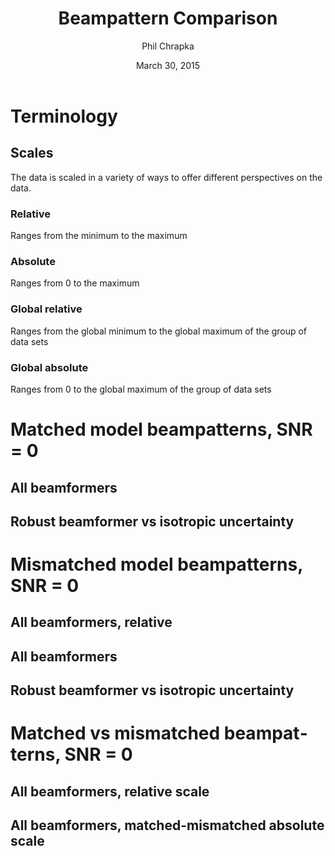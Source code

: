 #+TITLE:     Beampattern Comparison
#+AUTHOR:    Phil Chrapka
#+EMAIL:     chrapkpk@mcmaster.ca
#+DATE:      March 30, 2015

#+DESCRIPTION:
#+KEYWORDS:
#+LANGUAGE:  en
#+OPTIONS:   H:3 num:t toc:nil \n:nil @:t ::t |:t ^:t -:t f:t *:t <:t
#+OPTIONS:   TeX:t LaTeX:t skip:nil d:nil todo:t pri:nil tags:not-in-toc
#+INFOJS_OPT: view:nil toc:nil ltoc:t mouse:underline buttons:0 path:http://orgmode.org/org-info.js
#+EXPORT_SELECT_TAGS: export
#+EXPORT_EXCLUDE_TAGS: noexport
#+LINK_UP:   
#+LINK_HOME: 
#+XSLT:

#+latex_header: \usepackage[left=1in,top=1in,right=1in,bottom=1in]{geometry}
#+latex_header: \usepackage{graphicx}
#+latex_header: \graphicspath{{../output/sim_data_bemhd_1_100t_1000s/}}
#+latex_header: \usepackage{caption}
#+latex_header: \usepackage{subcaption}
#+latex_header: %\usepackage[backend=biber,sorting=none,url=false,doi=false]{biblatex}
#+latex_header: %\addbibresource{2015_ix_report.bib}  %% point at your bib file

#+latex: \clearpage

* Terminology
** Scales
The data is scaled in a variety of ways to offer different perspectives on the data.
*** Relative
Ranges from the minimum to the maximum
*** Absolute
Ranges from 0 to the maximum
*** Global relative
Ranges from the global minimum to the global maximum of the group of data sets
*** Global absolute
Ranges from 0 to the global maximum of the group of data sets

\clearpage
* Matched model beampatterns, SNR = 0
** All beamformers
#+begin_latex
\begin{figure*}[h]
\centering

\begin{tabular}{ccccc}

% header
& 1d relative
& 3d relative
& 1d globalabsolute
& 3d globalabsolute

\\

% row 1
\rotatebox[origin=c]{90}{MVB}
&
\begin{subfigure}[h]{0.2\textwidth}
     \includegraphics[width=\textwidth]{mult_cort_src_17hd/img/0_1_lcmv_beampattern_relative}
     %\caption{}
     %\label{fig:}
\end{subfigure}% 
&
\begin{subfigure}[h]{0.2\textwidth}
     \includegraphics[width=\textwidth]{mult_cort_src_17hd/img/0_1_lcmv_beampattern3d_relative}
     %\caption{}
     %\label{fig:}
\end{subfigure}% 
&
\begin{subfigure}[h]{0.2\textwidth}
     \includegraphics[width=\textwidth]{mult_cort_src_17hd/img/0_1_lcmv_beampattern_globalabsolute}
     %\caption{}
     %\label{fig:}
\end{subfigure}% 
&
\begin{subfigure}[h]{0.2\textwidth}
     \includegraphics[width=\textwidth]{mult_cort_src_17hd/img/0_1_lcmv_beampattern3d_globalabsolute}
     %\caption{}
     %\label{fig:}
\end{subfigure}% 
\\

% row 2
\rotatebox[origin=c]{90}{Regularized MVB}
&
\begin{subfigure}[h]{0.2\textwidth}
     \includegraphics[width=\textwidth]{mult_cort_src_17hd/img/0_1_lcmv_reg_eig_beampattern_relative}
     %\caption{}
     %\label{fig:}
\end{subfigure}% 
&
\begin{subfigure}[h]{0.2\textwidth}
     \includegraphics[width=\textwidth]{mult_cort_src_17hd/img/0_1_lcmv_reg_eig_beampattern3d_relative}
     %\caption{}
     %\label{fig:}
\end{subfigure}% 
&
\begin{subfigure}[h]{0.2\textwidth}
     \includegraphics[width=\textwidth]{mult_cort_src_17hd/img/0_1_lcmv_reg_eig_beampattern_globalabsolute}
     %\caption{}
     %\label{fig:}
\end{subfigure}% 
&
\begin{subfigure}[h]{0.2\textwidth}
     \includegraphics[width=\textwidth]{mult_cort_src_17hd/img/0_1_lcmv_reg_eig_beampattern3d_globalabsolute}
     %\caption{}
     %\label{fig:}
\end{subfigure}% 
\\

% row 3
\rotatebox[origin=c]{90}{\shortstack[1]{Eigenspace-\\based MVB}}
&
\begin{subfigure}[h]{0.2\textwidth}
     \includegraphics[width=\textwidth]{mult_cort_src_17hd/img/0_1_lcmv_eig_cov_1_beampattern_relative}
     %\caption{}
     %\label{fig:}
\end{subfigure}% 
&
\begin{subfigure}[h]{0.2\textwidth}
     \includegraphics[width=\textwidth]{mult_cort_src_17hd/img/0_1_lcmv_eig_cov_1_beampattern3d_relative}
     %\caption{}
     %\label{fig:}
\end{subfigure}% 
&
\begin{subfigure}[h]{0.2\textwidth}
     \includegraphics[width=\textwidth]{mult_cort_src_17hd/img/0_1_lcmv_eig_cov_1_beampattern_globalabsolute}
     %\caption{}
     %\label{fig:}
\end{subfigure}% 
&
\begin{subfigure}[h]{0.2\textwidth}
     \includegraphics[width=\textwidth]{mult_cort_src_17hd/img/0_1_lcmv_eig_cov_1_beampattern3d_globalabsolute}
     %\caption{}
     %\label{fig:}
\end{subfigure}% 
\\

% row 4
\rotatebox[origin=c]{90}{\shortstack[1]{RMVB\\isotropic\\uncertainty}}
&
\begin{subfigure}[h]{0.2\textwidth}
     \includegraphics[width=\textwidth]{mult_cort_src_17hd/img/0_1_rmv_epsilon_20_beampattern_relative}
     %\caption{}
     %\label{fig:}
\end{subfigure}% 
&
\begin{subfigure}[h]{0.2\textwidth}
     \includegraphics[width=\textwidth]{mult_cort_src_17hd/img/0_1_rmv_epsilon_20_beampattern3d_relative}
     %\caption{}
     %\label{fig:}
\end{subfigure}% 
&
\begin{subfigure}[h]{0.2\textwidth}
     \includegraphics[width=\textwidth]{mult_cort_src_17hd/img/0_1_rmv_epsilon_20_beampattern_globalabsolute}
     %\caption{}
     %\label{fig:}
\end{subfigure}% 
&
\begin{subfigure}[h]{0.2\textwidth}
     \includegraphics[width=\textwidth]{mult_cort_src_17hd/img/0_1_rmv_epsilon_20_beampattern3d_globalabsolute}
     %\caption{}
     %\label{fig:}
\end{subfigure}% 
\\

\end{tabular}

\caption{Beampatterns for matched model}
\label{fig:beampattern-matched}
\end{figure*}
\clearpage
#+end_latex
** Robust beamformer vs isotropic uncertainty 
#+begin_latex
\begin{figure*}[h]
\centering

\begin{tabular}{ccccc}

% header
& 1d relative
& 3d relative
& 1d globalabsolute
& 3d globalabsolute

\\

% row 1
\rotatebox[origin=c]{90}{MVB}
&
\begin{subfigure}[h]{0.2\textwidth}
     \includegraphics[width=\textwidth]{mult_cort_src_17hd/img/0_1_lcmv_beampattern_relative}
     %\caption{}
     %\label{fig:}
\end{subfigure}% 
&
\begin{subfigure}[h]{0.2\textwidth}
     \includegraphics[width=\textwidth]{mult_cort_src_17hd/img/0_1_lcmv_beampattern3d_relative}
     %\caption{}
     %\label{fig:}
\end{subfigure}% 
&
\begin{subfigure}[h]{0.2\textwidth}
     \includegraphics[width=\textwidth]{mult_cort_src_17hd/img/0_1_lcmv_beampattern_globalabsolute}
     %\caption{}
     %\label{fig:}
\end{subfigure}% 
&
\begin{subfigure}[h]{0.2\textwidth}
     \includegraphics[width=\textwidth]{mult_cort_src_17hd/img/0_1_lcmv_beampattern3d_globalabsolute}
     %\caption{}
     %\label{fig:}
\end{subfigure}% 
\\

% row 2
% Not showing because the figure becomes too big and skips a page
% \rotatebox[origin=c]{90}{\shortstack[1]{RMVB\\isotropic\\uncertainty\\$\epsilon = 10$}}
% &
% \begin{subfigure}[h]{0.2\textwidth}
%      \includegraphics[width=\textwidth]{mult_cort_src_17hd/img/0_1_rmv_epsilon_10_beampattern_relative}
%      %\caption{}
%      %\label{fig:}
% \end{subfigure}% 
% &
% \begin{subfigure}[h]{0.2\textwidth}
%      \includegraphics[width=\textwidth]{mult_cort_src_17hd/img/0_1_rmv_epsilon_10_beampattern3d_relative}
%      %\caption{}
%      %\label{fig:}
% \end{subfigure}% 
% &
% \begin{subfigure}[h]{0.2\textwidth}
%      \includegraphics[width=\textwidth]{mult_cort_src_17hd/img/0_1_rmv_epsilon_10_beampattern_globalabsolute}
%      %\caption{}
%      %\label{fig:}
% \end{subfigure}% 
% &
% \begin{subfigure}[h]{0.2\textwidth}
%      \includegraphics[width=\textwidth]{mult_cort_src_17hd/img/0_1_rmv_epsilon_10_beampattern3d_globalabsolute}
%      %\caption{}
%      %\label{fig:}
% \end{subfigure}% 
% \\

% row 3
\rotatebox[origin=c]{90}{\shortstack[1]{RMVB\\isotropic\\uncertainty\\$\epsilon = 20$}}
&
\begin{subfigure}[h]{0.2\textwidth}
     \includegraphics[width=\textwidth]{mult_cort_src_17hd/img/0_1_rmv_epsilon_20_beampattern_relative}
     %\caption{}
     %\label{fig:}
\end{subfigure}% 
&
\begin{subfigure}[h]{0.2\textwidth}
     \includegraphics[width=\textwidth]{mult_cort_src_17hd/img/0_1_rmv_epsilon_20_beampattern3d_relative}
     %\caption{}
     %\label{fig:}
\end{subfigure}% 
&
\begin{subfigure}[h]{0.2\textwidth}
     \includegraphics[width=\textwidth]{mult_cort_src_17hd/img/0_1_rmv_epsilon_20_beampattern_globalabsolute}
     %\caption{}
     %\label{fig:}
\end{subfigure}% 
&
\begin{subfigure}[h]{0.2\textwidth}
     \includegraphics[width=\textwidth]{mult_cort_src_17hd/img/0_1_rmv_epsilon_20_beampattern3d_globalabsolute}
     %\caption{}
     %\label{fig:}
\end{subfigure}% 
\\

% row 3
\rotatebox[origin=c]{90}{\shortstack[1]{RMVB\\isotropic\\uncertainty\\$\epsilon = 30$}}
&
\begin{subfigure}[h]{0.2\textwidth}
     \includegraphics[width=\textwidth]{mult_cort_src_17hd/img/0_1_rmv_epsilon_30_beampattern_relative}
     %\caption{}
     %\label{fig:}
\end{subfigure}% 
&
\begin{subfigure}[h]{0.2\textwidth}
     \includegraphics[width=\textwidth]{mult_cort_src_17hd/img/0_1_rmv_epsilon_30_beampattern3d_relative}
     %\caption{}
     %\label{fig:}
\end{subfigure}% 
&
\begin{subfigure}[h]{0.2\textwidth}
     \includegraphics[width=\textwidth]{mult_cort_src_17hd/img/0_1_rmv_epsilon_30_beampattern_globalabsolute}
     %\caption{}
     %\label{fig:}
\end{subfigure}% 
&
\begin{subfigure}[h]{0.2\textwidth}
     \includegraphics[width=\textwidth]{mult_cort_src_17hd/img/0_1_rmv_epsilon_30_beampattern3d_globalabsolute}
     %\caption{}
     %\label{fig:}
\end{subfigure}% 
\\

% row 4
\rotatebox[origin=c]{90}{\shortstack[1]{RMVB\\isotropic\\uncertainty\\$\epsilon = 40$}}
&
\begin{subfigure}[h]{0.2\textwidth}
     \includegraphics[width=\textwidth]{mult_cort_src_17hd/img/0_1_rmv_epsilon_40_beampattern_relative}
     %\caption{}
     %\label{fig:}
\end{subfigure}% 
&
\begin{subfigure}[h]{0.2\textwidth}
     \includegraphics[width=\textwidth]{mult_cort_src_17hd/img/0_1_rmv_epsilon_40_beampattern3d_relative}
     %\caption{}
     %\label{fig:}
\end{subfigure}% 
&
\begin{subfigure}[h]{0.2\textwidth}
     \includegraphics[width=\textwidth]{mult_cort_src_17hd/img/0_1_rmv_epsilon_40_beampattern_globalabsolute}
     %\caption{}
     %\label{fig:}
\end{subfigure}% 
&
\begin{subfigure}[h]{0.2\textwidth}
     \includegraphics[width=\textwidth]{mult_cort_src_17hd/img/0_1_rmv_epsilon_40_beampattern3d_globalabsolute}
     %\caption{}
     %\label{fig:}
\end{subfigure}% 
\\

% row 5
\rotatebox[origin=c]{90}{\shortstack[1]{RMVB\\isotropic\\uncertainty\\$\epsilon = 50$}}
&
\begin{subfigure}[h]{0.2\textwidth}
     \includegraphics[width=\textwidth]{mult_cort_src_17hd/img/0_1_rmv_epsilon_50_beampattern_relative}
     %\caption{}
     %\label{fig:}
\end{subfigure}% 
&
\begin{subfigure}[h]{0.2\textwidth}
     \includegraphics[width=\textwidth]{mult_cort_src_17hd/img/0_1_rmv_epsilon_50_beampattern3d_relative}
     %\caption{}
     %\label{fig:}
\end{subfigure}% 
&
\begin{subfigure}[h]{0.2\textwidth}
     \includegraphics[width=\textwidth]{mult_cort_src_17hd/img/0_1_rmv_epsilon_50_beampattern_globalabsolute}
     %\caption{}
     %\label{fig:}
\end{subfigure}% 
&
\begin{subfigure}[h]{0.2\textwidth}
     \includegraphics[width=\textwidth]{mult_cort_src_17hd/img/0_1_rmv_epsilon_50_beampattern3d_globalabsolute}
     %\caption{}
     %\label{fig:}
\end{subfigure}% 
\\

\end{tabular}

\caption{Beampatterns for the robust beamformer with varying degrees of isotropic uncertainty}
\label{fig:beampattern-matched-vs-epsilon}
\end{figure*}
\clearpage
#+end_latex

* Mismatched model beampatterns, SNR = 0
** All beamformers, relative
#+begin_latex
\begin{figure*}[h]
\centering

\begin{tabular}{ccc}

% header
& 1d relative
& 3d relative

\\

% row 1
\rotatebox[origin=c]{90}{MVB}
&
\begin{subfigure}[h]{0.2\textwidth}
     \includegraphics[width=\textwidth]{mult_cort_src_17hd/img/0_1_lcmv_3sphere_beampattern_relative}
     %\caption{}
     %\label{fig:}
\end{subfigure}% 
&
\begin{subfigure}[h]{0.2\textwidth}
     \includegraphics[width=\textwidth]{mult_cort_src_17hd/img/0_1_lcmv_3sphere_beampattern3d_relative}
     %\caption{}
     %\label{fig:}
\end{subfigure}% 
\\

% row 2
\rotatebox[origin=c]{90}{Regularized MVB}
&
\begin{subfigure}[h]{0.2\textwidth}
     \includegraphics[width=\textwidth]{mult_cort_src_17hd/img/0_1_lcmv_reg_eig_3sphere_beampattern_relative}
     %\caption{}
     %\label{fig:}
\end{subfigure}% 
&
\begin{subfigure}[h]{0.2\textwidth}
     \includegraphics[width=\textwidth]{mult_cort_src_17hd/img/0_1_lcmv_reg_eig_3sphere_beampattern3d_relative}
     %\caption{}
     %\label{fig:}
\end{subfigure}% 
\\

% row 3
\rotatebox[origin=c]{90}{\shortstack[1]{Eigenspace-\\based MVB}}
&
\begin{subfigure}[h]{0.2\textwidth}
     \includegraphics[width=\textwidth]{mult_cort_src_17hd/img/0_1_lcmv_eig_cov_1_3sphere_beampattern_relative}
     %\caption{}
     %\label{fig:}
\end{subfigure}% 
&
\begin{subfigure}[h]{0.2\textwidth}
     \includegraphics[width=\textwidth]{mult_cort_src_17hd/img/0_1_lcmv_eig_cov_1_3sphere_beampattern3d_relative}
     %\caption{}
     %\label{fig:}
\end{subfigure}% 
\\

% row 4
\rotatebox[origin=c]{90}{\shortstack[1]{RMVB\\isotropic\\uncertainty\\$\epsilon = 150$}}
&
\begin{subfigure}[h]{0.2\textwidth}
     \includegraphics[width=\textwidth]{mult_cort_src_17hd/img/0_1_rmv_epsilon_150_3sphere_beampattern_relative}
     %\caption{}
     %\label{fig:}
\end{subfigure}% 
&
\begin{subfigure}[h]{0.2\textwidth}
     \includegraphics[width=\textwidth]{mult_cort_src_17hd/img/0_1_rmv_epsilon_150_3sphere_beampattern3d_relative}
     %\caption{}
     %\label{fig:}
\end{subfigure}% 
\\

% row 5
\rotatebox[origin=c]{90}{\shortstack[1]{RMVB\\anisotropic\\uncertainty}}
&
\begin{subfigure}[h]{0.2\textwidth}
     \includegraphics[width=\textwidth]{mult_cort_src_17hd/img/0_1_rmv_aniso_3sphere_beampattern_relative}
     %\caption{}
     %\label{fig:}
\end{subfigure}% 
&
\begin{subfigure}[h]{0.2\textwidth}
     \includegraphics[width=\textwidth]{mult_cort_src_17hd/img/0_1_rmv_aniso_3sphere_beampattern3d_relative}
     %\caption{}
     %\label{fig:}
\end{subfigure}% 
\\

\end{tabular}

\caption{Beampatterns for mismatched model, relative scale}
\label{fig:beampattern-mismatched}
\end{figure*}
\clearpage
#+end_latex

** All beamformers
#+begin_latex
\begin{figure*}[h]
\centering

\begin{tabular}{ccccc}

% header
& 1d relative-dist
& 3d relative-dist
& 1d globalabsolute-dist
& 3d globalabsolute-dist

\\

% row 1
\rotatebox[origin=c]{90}{MVB}
&
\begin{subfigure}[h]{0.2\textwidth}
     \includegraphics[width=\textwidth]{mult_cort_src_17hd/img/0_1_lcmv_3sphere_beampattern_relative-dist}
     %\caption{}
     %\label{fig:}
\end{subfigure}% 
&
\begin{subfigure}[h]{0.2\textwidth}
     \includegraphics[width=\textwidth]{mult_cort_src_17hd/img/0_1_lcmv_3sphere_beampattern3d_relative-dist}
     %\caption{}
     %\label{fig:}
\end{subfigure}% 
&
\begin{subfigure}[h]{0.2\textwidth}
     \includegraphics[width=\textwidth]{mult_cort_src_17hd/img/0_1_lcmv_3sphere_beampattern_globalabsolute-dist}
     %\caption{}
     %\label{fig:}
\end{subfigure}% 
&
\begin{subfigure}[h]{0.2\textwidth}
     \includegraphics[width=\textwidth]{mult_cort_src_17hd/img/0_1_lcmv_3sphere_beampattern3d_globalabsolute-dist}
     %\caption{}
     %\label{fig:}
\end{subfigure}% 
\\

% row 2
\rotatebox[origin=c]{90}{Regularized MVB}
&
\begin{subfigure}[h]{0.2\textwidth}
     \includegraphics[width=\textwidth]{mult_cort_src_17hd/img/0_1_lcmv_reg_eig_3sphere_beampattern_relative-dist}
     %\caption{}
     %\label{fig:}
\end{subfigure}% 
&
\begin{subfigure}[h]{0.2\textwidth}
     \includegraphics[width=\textwidth]{mult_cort_src_17hd/img/0_1_lcmv_reg_eig_3sphere_beampattern3d_relative-dist}
     %\caption{}
     %\label{fig:}
\end{subfigure}% 
&
\begin{subfigure}[h]{0.2\textwidth}
     \includegraphics[width=\textwidth]{mult_cort_src_17hd/img/0_1_lcmv_reg_eig_3sphere_beampattern_globalabsolute-dist}
     %\caption{}
     %\label{fig:}
\end{subfigure}% 
&
\begin{subfigure}[h]{0.2\textwidth}
     \includegraphics[width=\textwidth]{mult_cort_src_17hd/img/0_1_lcmv_reg_eig_3sphere_beampattern3d_globalabsolute-dist}
     %\caption{}
     %\label{fig:}
\end{subfigure}% 
\\

% row 3
\rotatebox[origin=c]{90}{\shortstack[1]{Eigenspace-\\based MVB}}
&
\begin{subfigure}[h]{0.2\textwidth}
     \includegraphics[width=\textwidth]{mult_cort_src_17hd/img/0_1_lcmv_eig_cov_1_3sphere_beampattern_relative-dist}
     %\caption{}
     %\label{fig:}
\end{subfigure}% 
&
\begin{subfigure}[h]{0.2\textwidth}
     \includegraphics[width=\textwidth]{mult_cort_src_17hd/img/0_1_lcmv_eig_cov_1_3sphere_beampattern3d_relative-dist}
     %\caption{}
     %\label{fig:}
\end{subfigure}% 
&
\begin{subfigure}[h]{0.2\textwidth}
     \includegraphics[width=\textwidth]{mult_cort_src_17hd/img/0_1_lcmv_eig_cov_1_3sphere_beampattern_globalabsolute-dist}
     %\caption{}
     %\label{fig:}
\end{subfigure}% 
&
\begin{subfigure}[h]{0.2\textwidth}
     \includegraphics[width=\textwidth]{mult_cort_src_17hd/img/0_1_lcmv_eig_cov_1_3sphere_beampattern3d_globalabsolute-dist}
     %\caption{}
     %\label{fig:}
\end{subfigure}% 
\\

% row 4
\rotatebox[origin=c]{90}{\shortstack[1]{RMVB\\isotropic\\uncertainty\\$\epsilon = 150$}}
&
\begin{subfigure}[h]{0.2\textwidth}
     \includegraphics[width=\textwidth]{mult_cort_src_17hd/img/0_1_rmv_epsilon_150_3sphere_beampattern_relative-dist}
     %\caption{}
     %\label{fig:}
\end{subfigure}% 
&
\begin{subfigure}[h]{0.2\textwidth}
     \includegraphics[width=\textwidth]{mult_cort_src_17hd/img/0_1_rmv_epsilon_150_3sphere_beampattern3d_relative-dist}
     %\caption{}
     %\label{fig:}
\end{subfigure}% 
&
\begin{subfigure}[h]{0.2\textwidth}
     \includegraphics[width=\textwidth]{mult_cort_src_17hd/img/0_1_rmv_epsilon_150_3sphere_beampattern_globalabsolute-dist}
     %\caption{}
     %\label{fig:}
\end{subfigure}% 
&
\begin{subfigure}[h]{0.2\textwidth}
     \includegraphics[width=\textwidth]{mult_cort_src_17hd/img/0_1_rmv_epsilon_150_3sphere_beampattern3d_globalabsolute-dist}
     %\caption{}
     %\label{fig:}
\end{subfigure}% 
\\

% row 5
\rotatebox[origin=c]{90}{\shortstack[1]{RMVB\\anisotropic\\uncertainty}}
&
\begin{subfigure}[h]{0.2\textwidth}
     \includegraphics[width=\textwidth]{mult_cort_src_17hd/img/0_1_rmv_aniso_3sphere_beampattern_relative-dist}
     %\caption{}
     %\label{fig:}
\end{subfigure}% 
&
\begin{subfigure}[h]{0.2\textwidth}
     \includegraphics[width=\textwidth]{mult_cort_src_17hd/img/0_1_rmv_aniso_3sphere_beampattern3d_relative-dist}
     %\caption{}
     %\label{fig:}
\end{subfigure}% 
&
\begin{subfigure}[h]{0.2\textwidth}
     \includegraphics[width=\textwidth]{mult_cort_src_17hd/img/0_1_rmv_aniso_3sphere_beampattern_globalabsolute-dist}
     %\caption{}
     %\label{fig:}
\end{subfigure}% 
&
\begin{subfigure}[h]{0.2\textwidth}
     \includegraphics[width=\textwidth]{mult_cort_src_17hd/img/0_1_rmv_aniso_3sphere_beampattern3d_globalabsolute-dist}
     %\caption{}
     %\label{fig:}
\end{subfigure}% 
\\

\end{tabular}

\caption{Beampatterns for mismatched model}
\label{fig:beampattern-mismatched}
\end{figure*}
\clearpage
#+end_latex

** Robust beamformer vs isotropic uncertainty 

#+begin_latex
\begin{figure*}[h]
\centering

\begin{tabular}{ccccc}

% header
& 1d relative-dist
& 3d relative-dist
& 1d globalabsolute-dist
& 3d globalabsolute-dist

\\

% row 1
\rotatebox[origin=c]{90}{MVB}
&
\begin{subfigure}[h]{0.2\textwidth}
     \includegraphics[width=\textwidth]{mult_cort_src_17hd/img/0_1_lcmv_3sphere_beampattern_relative-dist}
     %\caption{}
     %\label{fig:}
\end{subfigure}% 
&
\begin{subfigure}[h]{0.2\textwidth}
     \includegraphics[width=\textwidth]{mult_cort_src_17hd/img/0_1_lcmv_3sphere_beampattern3d_relative-dist}
     %\caption{}
     %\label{fig:}
\end{subfigure}% 
&
\begin{subfigure}[h]{0.2\textwidth}
     \includegraphics[width=\textwidth]{mult_cort_src_17hd/img/0_1_lcmv_3sphere_beampattern_globalabsolute-dist}
     %\caption{}
     %\label{fig:}
\end{subfigure}% 
&
\begin{subfigure}[h]{0.2\textwidth}
     \includegraphics[width=\textwidth]{mult_cort_src_17hd/img/0_1_lcmv_3sphere_beampattern3d_globalabsolute-dist}
     %\caption{}
     %\label{fig:}
\end{subfigure}% 
\\

% row 2
\rotatebox[origin=c]{90}{\shortstack[1]{RMVB\\isotropic\\uncertainty\\$\epsilon = 50$}}
&
\begin{subfigure}[h]{0.2\textwidth}
     \includegraphics[width=\textwidth]{mult_cort_src_17hd/img/0_1_rmv_epsilon_50_3sphere_beampattern_relative-dist}
     %\caption{}
     %\label{fig:}
\end{subfigure}% 
&
\begin{subfigure}[h]{0.2\textwidth}
     \includegraphics[width=\textwidth]{mult_cort_src_17hd/img/0_1_rmv_epsilon_50_3sphere_beampattern3d_relative-dist}
     %\caption{}
     %\label{fig:}
\end{subfigure}% 
&
\begin{subfigure}[h]{0.2\textwidth}
     \includegraphics[width=\textwidth]{mult_cort_src_17hd/img/0_1_rmv_epsilon_50_3sphere_beampattern_globalabsolute-dist}
     %\caption{}
     %\label{fig:}
\end{subfigure}% 
&
\begin{subfigure}[h]{0.2\textwidth}
     \includegraphics[width=\textwidth]{mult_cort_src_17hd/img/0_1_rmv_epsilon_50_3sphere_beampattern3d_globalabsolute-dist}
     %\caption{}
     %\label{fig:}
\end{subfigure}% 
\\

% row 3
\rotatebox[origin=c]{90}{\shortstack[1]{RMVB\\isotropic\\uncertainty\\$\epsilon = 100$}}
&
\begin{subfigure}[h]{0.2\textwidth}
     \includegraphics[width=\textwidth]{mult_cort_src_17hd/img/0_1_rmv_epsilon_100_3sphere_beampattern_relative-dist}
     %\caption{}
     %\label{fig:}
\end{subfigure}% 
&
\begin{subfigure}[h]{0.2\textwidth}
     \includegraphics[width=\textwidth]{mult_cort_src_17hd/img/0_1_rmv_epsilon_100_3sphere_beampattern3d_relative-dist}
     %\caption{}
     %\label{fig:}
\end{subfigure}% 
&
\begin{subfigure}[h]{0.2\textwidth}
     \includegraphics[width=\textwidth]{mult_cort_src_17hd/img/0_1_rmv_epsilon_100_3sphere_beampattern_globalabsolute-dist}
     %\caption{}
     %\label{fig:}
\end{subfigure}% 
&
\begin{subfigure}[h]{0.2\textwidth}
     \includegraphics[width=\textwidth]{mult_cort_src_17hd/img/0_1_rmv_epsilon_100_3sphere_beampattern3d_globalabsolute-dist}
     %\caption{}
     %\label{fig:}
\end{subfigure}% 
\\

% row 3
\rotatebox[origin=c]{90}{\shortstack[1]{RMVB\\isotropic\\uncertainty\\$\epsilon = 150$}}
&
\begin{subfigure}[h]{0.2\textwidth}
     \includegraphics[width=\textwidth]{mult_cort_src_17hd/img/0_1_rmv_epsilon_150_3sphere_beampattern_relative-dist}
     %\caption{}
     %\label{fig:}
\end{subfigure}% 
&
\begin{subfigure}[h]{0.2\textwidth}
     \includegraphics[width=\textwidth]{mult_cort_src_17hd/img/0_1_rmv_epsilon_150_3sphere_beampattern3d_relative-dist}
     %\caption{}
     %\label{fig:}
\end{subfigure}% 
&
\begin{subfigure}[h]{0.2\textwidth}
     \includegraphics[width=\textwidth]{mult_cort_src_17hd/img/0_1_rmv_epsilon_150_3sphere_beampattern_globalabsolute-dist}
     %\caption{}
     %\label{fig:}
\end{subfigure}% 
&
\begin{subfigure}[h]{0.2\textwidth}
     \includegraphics[width=\textwidth]{mult_cort_src_17hd/img/0_1_rmv_epsilon_150_3sphere_beampattern3d_globalabsolute-dist}
     %\caption{}
     %\label{fig:}
\end{subfigure}% 
\\

% row 4
\rotatebox[origin=c]{90}{\shortstack[1]{RMVB\\isotropic\\uncertainty\\$\epsilon = 200$}}
&
\begin{subfigure}[h]{0.2\textwidth}
     \includegraphics[width=\textwidth]{mult_cort_src_17hd/img/0_1_rmv_epsilon_200_3sphere_beampattern_relative-dist}
     %\caption{}
     %\label{fig:}
\end{subfigure}% 
&
\begin{subfigure}[h]{0.2\textwidth}
     \includegraphics[width=\textwidth]{mult_cort_src_17hd/img/0_1_rmv_epsilon_200_3sphere_beampattern3d_relative-dist}
     %\caption{}
     %\label{fig:}
\end{subfigure}% 
&
\begin{subfigure}[h]{0.2\textwidth}
     \includegraphics[width=\textwidth]{mult_cort_src_17hd/img/0_1_rmv_epsilon_200_3sphere_beampattern_globalabsolute-dist}
     %\caption{}
     %\label{fig:}
\end{subfigure}% 
&
\begin{subfigure}[h]{0.2\textwidth}
     \includegraphics[width=\textwidth]{mult_cort_src_17hd/img/0_1_rmv_epsilon_200_3sphere_beampattern3d_globalabsolute-dist}
     %\caption{}
     %\label{fig:}
\end{subfigure}% 
\\

\end{tabular}

\caption{Beampatterns for the robust beamformer with varying degrees of isotropic uncertainty}
\label{fig:beampattern-mismatched-vs-epsilon}
\end{figure*}
\clearpage
#+end_latex

* Matched vs mismatched beampatterns, SNR = 0
** All beamformers, relative scale
#+begin_latex
\begin{figure*}[h]
\centering

\begin{tabular}{ccccc}

&
\multicolumn{2}{c}{
  \textbf{Matched model}
} & 
\multicolumn{2}{c}{
  \textbf{Mismatched model}
}
\\

% header
& 1d relative
& 3d relative
& 1d relative-dist
& 3d relative-dist
\\

% row 1
\rotatebox[origin=c]{90}{MVB}
&
\begin{subfigure}[h]{0.2\textwidth}
     \includegraphics[width=\textwidth]{mult_cort_src_17hd/img/0_1_lcmv_beampattern_relative}
     %\caption{}
     %\label{fig:}
\end{subfigure}% 
&
\begin{subfigure}[h]{0.2\textwidth}
     \includegraphics[width=\textwidth]{mult_cort_src_17hd/img/0_1_lcmv_beampattern3d_relative}
     %\caption{}
     %\label{fig:}
\end{subfigure}% 
&
\begin{subfigure}[h]{0.2\textwidth}
     \includegraphics[width=\textwidth]{mult_cort_src_17hd/img/0_1_lcmv_3sphere_beampattern_relative-dist}
     %\caption{}
     %\label{fig:}
\end{subfigure}% 
&
\begin{subfigure}[h]{0.2\textwidth}
     \includegraphics[width=\textwidth]{mult_cort_src_17hd/img/0_1_lcmv_3sphere_beampattern3d_relative-dist}
     %\caption{}
     %\label{fig:}
\end{subfigure}% 
\\

% row 2
\rotatebox[origin=c]{90}{Regularized MVB}
&
\begin{subfigure}[h]{0.2\textwidth}
     \includegraphics[width=\textwidth]{mult_cort_src_17hd/img/0_1_lcmv_reg_eig_beampattern_relative}
     %\caption{}
     %\label{fig:}
\end{subfigure}% 
&
\begin{subfigure}[h]{0.2\textwidth}
     \includegraphics[width=\textwidth]{mult_cort_src_17hd/img/0_1_lcmv_reg_eig_beampattern3d_relative}
     %\caption{}
     %\label{fig:}
\end{subfigure}% 
&
\begin{subfigure}[h]{0.2\textwidth}
     \includegraphics[width=\textwidth]{mult_cort_src_17hd/img/0_1_lcmv_reg_eig_3sphere_beampattern_relative-dist}
     %\caption{}
     %\label{fig:}
\end{subfigure}% 
&
\begin{subfigure}[h]{0.2\textwidth}
     \includegraphics[width=\textwidth]{mult_cort_src_17hd/img/0_1_lcmv_reg_eig_3sphere_beampattern3d_relative-dist}
     %\caption{}
     %\label{fig:}
\end{subfigure}% 
\\

% row 3
\rotatebox[origin=c]{90}{\shortstack[1]{Eigenspace-\\based MVB}}
&
\begin{subfigure}[h]{0.2\textwidth}
     \includegraphics[width=\textwidth]{mult_cort_src_17hd/img/0_1_lcmv_eig_cov_1_beampattern_relative}
     %\caption{}
     %\label{fig:}
\end{subfigure}% 
&
\begin{subfigure}[h]{0.2\textwidth}
     \includegraphics[width=\textwidth]{mult_cort_src_17hd/img/0_1_lcmv_eig_cov_1_beampattern3d_relative}
     %\caption{}
     %\label{fig:}
\end{subfigure}% 
&
\begin{subfigure}[h]{0.2\textwidth}
     \includegraphics[width=\textwidth]{mult_cort_src_17hd/img/0_1_lcmv_eig_cov_1_3sphere_beampattern_relative-dist}
     %\caption{}
     %\label{fig:}
\end{subfigure}% 
&
\begin{subfigure}[h]{0.2\textwidth}
     \includegraphics[width=\textwidth]{mult_cort_src_17hd/img/0_1_lcmv_eig_cov_1_3sphere_beampattern3d_relative-dist}
     %\caption{}
     %\label{fig:}
\end{subfigure}% 
\\

% row 4
\rotatebox[origin=c]{90}{\shortstack[1]{RMVB\\isotropic\\uncertainty\\$\epsilon = 50,150$}}
&
\begin{subfigure}[h]{0.2\textwidth}
     \includegraphics[width=\textwidth]{mult_cort_src_17hd/img/0_1_rmv_epsilon_50_beampattern_relative}
     %\caption{}
     %\label{fig:}
\end{subfigure}% 
&
\begin{subfigure}[h]{0.2\textwidth}
     \includegraphics[width=\textwidth]{mult_cort_src_17hd/img/0_1_rmv_epsilon_50_beampattern3d_relative}
     %\caption{}
     %\label{fig:}
\end{subfigure}% 
&
\begin{subfigure}[h]{0.2\textwidth}
     \includegraphics[width=\textwidth]{mult_cort_src_17hd/img/0_1_rmv_epsilon_150_3sphere_beampattern_relative-dist}
     %\caption{}
     %\label{fig:}
\end{subfigure}% 
&
\begin{subfigure}[h]{0.2\textwidth}
     \includegraphics[width=\textwidth]{mult_cort_src_17hd/img/0_1_rmv_epsilon_150_3sphere_beampattern3d_relative-dist}
     %\caption{}
     %\label{fig:}
\end{subfigure}% 
\\

% row 5
\rotatebox[origin=c]{90}{\shortstack[1]{RMVB\\anisotropic\\uncertainty}}
&
&
&
\begin{subfigure}[h]{0.2\textwidth}
     \includegraphics[width=\textwidth]{mult_cort_src_17hd/img/0_1_rmv_aniso_3sphere_beampattern_relative-dist}
     %\caption{}
     %\label{fig:}
\end{subfigure}% 
&
\begin{subfigure}[h]{0.2\textwidth}
     \includegraphics[width=\textwidth]{mult_cort_src_17hd/img/0_1_rmv_aniso_3sphere_beampattern3d_relative-dist}
     %\caption{}
     %\label{fig:}
\end{subfigure}% 
\\

\end{tabular}

\caption{Beampatterns for mismatched model}
\label{fig:beampattern-mismatched}
\end{figure*}
\clearpage
#+end_latex
** All beamformers, matched-mismatched absolute scale
#+begin_latex
\begin{figure*}[h]
\centering

\begin{tabular}{ccccc}

&
\multicolumn{2}{c}{
  \textbf{Matched model}
} & 
\multicolumn{2}{c}{
  \textbf{Mismatched model}
}
\\

% header
& 1d mmabsolute-dist
& 3d mmabsolute-dist
& 1d mmabsolute-dist
& 3d mmabsolute-dist
\\

% row 1
\rotatebox[origin=c]{90}{MVB}
&
\begin{subfigure}[h]{0.2\textwidth}
     \includegraphics[width=\textwidth]{mult_cort_src_17hd/img/0_1_lcmv_beampattern_mmabsolute-dist}
     %\caption{}
     %\label{fig:}
\end{subfigure}% 
&
\begin{subfigure}[h]{0.2\textwidth}
     \includegraphics[width=\textwidth]{mult_cort_src_17hd/img/0_1_lcmv_beampattern3d_mmabsolute-dist}
     %\caption{}
     %\label{fig:}
\end{subfigure}% 
&
\begin{subfigure}[h]{0.2\textwidth}
     \includegraphics[width=\textwidth]{mult_cort_src_17hd/img/0_1_lcmv_3sphere_beampattern_mmabsolute-dist}
     %\caption{}
     %\label{fig:}
\end{subfigure}% 
&
\begin{subfigure}[h]{0.2\textwidth}
     \includegraphics[width=\textwidth]{mult_cort_src_17hd/img/0_1_lcmv_3sphere_beampattern3d_mmabsolute-dist}
     %\caption{}
     %\label{fig:}
\end{subfigure}% 
\\

% row 2
\rotatebox[origin=c]{90}{Regularized MVB}
&
\begin{subfigure}[h]{0.2\textwidth}
     \includegraphics[width=\textwidth]{mult_cort_src_17hd/img/0_1_lcmv_reg_eig_beampattern_mmabsolute-dist}
     %\caption{}
     %\label{fig:}
\end{subfigure}% 
&
\begin{subfigure}[h]{0.2\textwidth}
     \includegraphics[width=\textwidth]{mult_cort_src_17hd/img/0_1_lcmv_reg_eig_beampattern3d_mmabsolute-dist}
     %\caption{}
     %\label{fig:}
\end{subfigure}% 
&
\begin{subfigure}[h]{0.2\textwidth}
     \includegraphics[width=\textwidth]{mult_cort_src_17hd/img/0_1_lcmv_reg_eig_3sphere_beampattern_mmabsolute-dist}
     %\caption{}
     %\label{fig:}
\end{subfigure}% 
&
\begin{subfigure}[h]{0.2\textwidth}
     \includegraphics[width=\textwidth]{mult_cort_src_17hd/img/0_1_lcmv_reg_eig_3sphere_beampattern3d_mmabsolute-dist}
     %\caption{}
     %\label{fig:}
\end{subfigure}% 
\\

% row 3
\rotatebox[origin=c]{90}{\shortstack[1]{Eigenspace-\\based MVB}}
&
\begin{subfigure}[h]{0.2\textwidth}
     \includegraphics[width=\textwidth]{mult_cort_src_17hd/img/0_1_lcmv_eig_cov_1_beampattern_mmabsolute-dist}
     %\caption{}
     %\label{fig:}
\end{subfigure}% 
&
\begin{subfigure}[h]{0.2\textwidth}
     \includegraphics[width=\textwidth]{mult_cort_src_17hd/img/0_1_lcmv_eig_cov_1_beampattern3d_mmabsolute-dist}
     %\caption{}
     %\label{fig:}
\end{subfigure}% 
&
\begin{subfigure}[h]{0.2\textwidth}
     \includegraphics[width=\textwidth]{mult_cort_src_17hd/img/0_1_lcmv_eig_cov_1_3sphere_beampattern_mmabsolute-dist}
     %\caption{}
     %\label{fig:}
\end{subfigure}% 
&
\begin{subfigure}[h]{0.2\textwidth}
     \includegraphics[width=\textwidth]{mult_cort_src_17hd/img/0_1_lcmv_eig_cov_1_3sphere_beampattern3d_mmabsolute-dist}
     %\caption{}
     %\label{fig:}
\end{subfigure}% 
\\

% row 4
\rotatebox[origin=c]{90}{\shortstack[1]{RMVB\\isotropic\\uncertainty\\$\epsilon = 50,150$}}
&
\begin{subfigure}[h]{0.2\textwidth}
     \includegraphics[width=\textwidth]{mult_cort_src_17hd/img/0_1_rmv_epsilon_50_beampattern_mmabsolute-dist}
     %\caption{}
     %\label{fig:}
\end{subfigure}% 
&
\begin{subfigure}[h]{0.2\textwidth}
     \includegraphics[width=\textwidth]{mult_cort_src_17hd/img/0_1_rmv_epsilon_50_beampattern3d_mmabsolute-dist}
     %\caption{}
     %\label{fig:}
\end{subfigure}% 
&
\begin{subfigure}[h]{0.2\textwidth}
     \includegraphics[width=\textwidth]{mult_cort_src_17hd/img/0_1_rmv_epsilon_150_3sphere_beampattern_mmabsolute-dist}
     %\caption{}
     %\label{fig:}
\end{subfigure}% 
&
\begin{subfigure}[h]{0.2\textwidth}
     \includegraphics[width=\textwidth]{mult_cort_src_17hd/img/0_1_rmv_epsilon_150_3sphere_beampattern3d_mmabsolute-dist}
     %\caption{}
     %\label{fig:}
\end{subfigure}% 
\\

% row 5
\rotatebox[origin=c]{90}{\shortstack[1]{RMVB\\anisotropic\\uncertainty}}
&
&
&
\begin{subfigure}[h]{0.2\textwidth}
     \includegraphics[width=\textwidth]{mult_cort_src_17hd/img/0_1_rmv_aniso_3sphere_beampattern_mmabsolute-dist}
     %\caption{}
     %\label{fig:}
\end{subfigure}% 
&
\begin{subfigure}[h]{0.2\textwidth}
     \includegraphics[width=\textwidth]{mult_cort_src_17hd/img/0_1_rmv_aniso_3sphere_beampattern3d_mmabsolute-dist}
     %\caption{}
     %\label{fig:}
\end{subfigure}% 
\\

\end{tabular}

\caption{Beampatterns for mismatched model}
\label{fig:beampattern-mismatched}
\end{figure*}
\clearpage
#+end_latex

